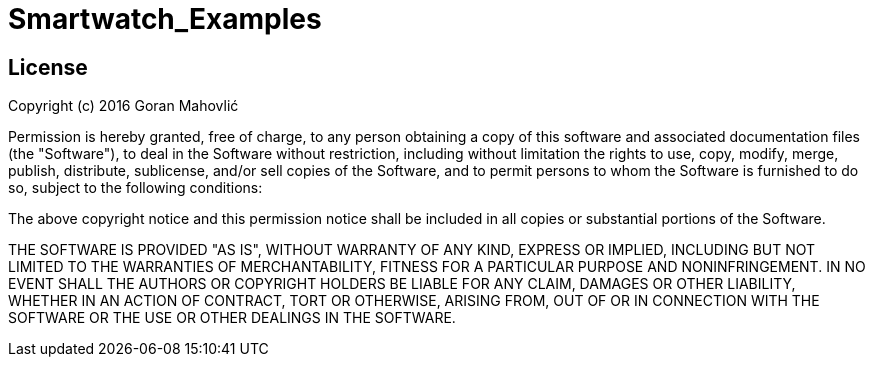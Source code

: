 = Smartwatch_Examples =

== License ==

Copyright (c) 2016 Goran Mahovlić

Permission is hereby granted, free of charge, to any person obtaining a copy of this software and associated documentation files (the "Software"), 
to deal in the Software without restriction, including without limitation the rights to use, copy, modify, merge, publish, distribute, sublicense, 
and/or sell copies of the Software, and to permit persons to whom the Software is furnished to do so, subject to the following conditions:

The above copyright notice and this permission notice shall be included in all copies or substantial portions of the Software.
 
THE SOFTWARE IS PROVIDED "AS IS", WITHOUT WARRANTY OF ANY KIND, EXPRESS OR IMPLIED, INCLUDING BUT NOT LIMITED TO THE WARRANTIES OF MERCHANTABILITY, 
FITNESS FOR A PARTICULAR PURPOSE AND NONINFRINGEMENT. IN NO EVENT SHALL THE AUTHORS OR COPYRIGHT HOLDERS BE LIABLE FOR ANY CLAIM, DAMAGES OR OTHER 
LIABILITY, WHETHER IN AN ACTION OF CONTRACT, TORT OR OTHERWISE, ARISING FROM, OUT OF OR IN CONNECTION WITH THE SOFTWARE OR THE USE OR OTHER DEALINGS 
IN THE SOFTWARE.
 
